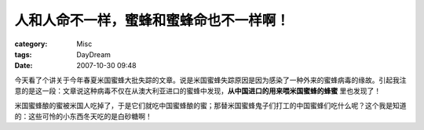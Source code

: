 ##########################################
人和人命不一样，蜜蜂和蜜蜂命也不一样啊！
##########################################
:category: Misc
:tags: DayDream
:date: 2007-10-30 09:48



今天看了个讲关于今年春夏米国蜜蜂大批失踪的文章。说是米国蜜蜂失踪原因是因为感染了一种外来的蜜蜂病毒的缘故。引起我注意的是这一段：文章说这种病毒不仅在从澳大利亚进口的蜜蜂中发现，**从中国进口的用来喂米国蜜蜂的蜂蜜** 里也发现了！

米国蜜蜂酿的蜜被米国人吃掉了，于是它们就吃中国蜜蜂酿的蜜；那替米国蜜蜂鬼子们打工的中国蜜蜂们吃什么呢？这个我是知道的：这些可怜的小东西冬天吃的是白砂糖啊！


